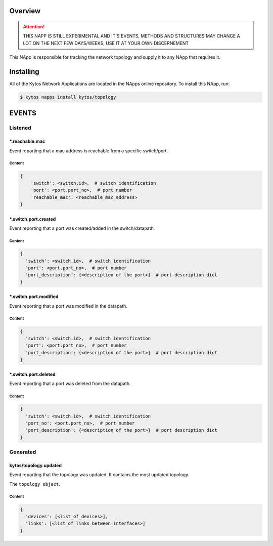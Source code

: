 ########
Overview
########

.. attention::

    THIS NAPP IS STILL EXPERIMENTAL AND IT'S EVENTS, METHODS AND STRUCTURES MAY
    CHANGE A LOT ON THE NEXT FEW DAYS/WEEKS, USE IT AT YOUR OWN DISCERNEMENT

This NApp is responsible for tracking the network topology and supply it to any
NApp that requires it.

##########
Installing
##########

All of the Kytos Network Applications are located in the NApps online
repository. To install this NApp, run:

.. code:: shell

   $ kytos napps install kytos/topology

######
EVENTS
######

********
Listened
********

\*.reachable.mac
================
Event reporting that a mac address is reachable from a specific switch/port.

Content
-------

.. code-block:: python3

    {
        'switch': <switch.id>,  # switch identification
        'port': <port.port_no>,  # port number
        'reachable_mac': <reachable_mac_address>
    }

\*.switch.port.created
======================
Event reporting that a port was created/added in the switch/datapath.

Content
-------

.. code-block:: python3

   {
     'switch': <switch.id>,  # switch identification
     'port': <port.port_no>,  # port number
     'port_description': {<description of the port>}  # port description dict
   }

\*.switch.port.modified
=======================
Event reporting that a port was modified in the datapath.

Content
-------

.. code-block:: python3

   {
     'switch': <switch.id>,  # switch identification
     'port': <port.port_no>,  # port number
     'port_description': {<description of the port>}  # port description dict
   }

\*.switch.port.deleted
======================
Event reporting that a port was deleted from the datapath.

Content
-------

.. code-block:: python3

   {
     'switch': <switch.id>,  # switch identification
     'port_no': <port.port_no>,  # port number
     'port_description': {<description of the port>}  # port description dict
   }

*********
Generated
*********

kytos/topology.updated
======================
Event reporting that the topology was updated. It contains the most updated
topology.

The ``topology object``.

Content
-------

.. code-block:: python3

   {
     'devices': [<list_of_devices>],
     'links': [<list_of_links_between_interfaces>]
   }
